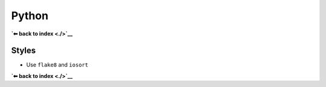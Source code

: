 Python
======

**`⬅ back to index <./>`__**

Styles
------

-  Use ``flake8`` and ``iosort``

**`⬅ back to index <./>`__**
